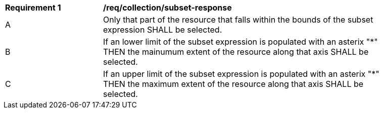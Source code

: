 [width="90%",cols="2,6a"]
|===
^|*Requirement {counter:req-id}* |*/req/collection/subset-response*
^|A |Only that part of the resource that falls within the bounds of the subset expression SHALL be selected.
^|B |If an lower limit of the subset expression is populated with an asterix "*" THEN the mainumum extent of the resource along that axis SHALL be selected.
^|C |If an upper limit of the subset expression is populated with an asterix "*" THEN the maximum extent of the resource along that axis SHALL be selected.
|===
